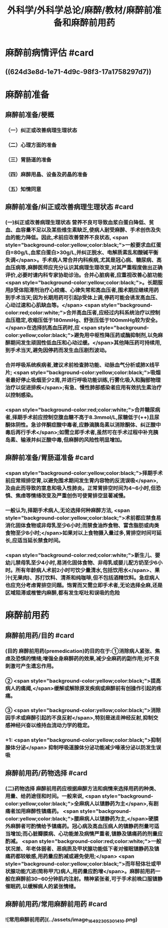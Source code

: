 #+title: 外科学/外科学总论/麻醉/教材/麻醉前准备和麻醉前用药
#+deck: 外科学::外科学总论::麻醉::教材::麻醉前准备和麻醉前用药

* 麻醉前病情评估 #card
:PROPERTIES:
:id: 624d3db9-ae49-4c0a-b832-8a08c4bbb548
:END:
** ((624d3e8d-1e71-4d9c-98f3-17a1758297d7))
* 麻醉前准备
** 麻醉前准备/梗概
:PROPERTIES:
:collapsed: true
:END:
*** （一）纠正或改善病理生理状态
*** （二）心理方面的准备
*** （三）胃肠道的准备
*** （四）麻醉用晶、设备及药晶的准备
*** （五）知情同意
** 麻醉前准备/纠正或改善病理生理状态 #card
:PROPERTIES:
:id: 624d3f08-ad29-48a9-a44c-30630912908b
:collapsed: true
:END:
*** (一)纠正或改善病理生理状态 营养不良可导致血浆白蛋白降低、贫血、血容量不足以及某些维生素缺乏,使病人耐受麻醉、手术创伤及失血的能力降低。因此,术前应改善营养不良状态, <span style="background-color:yellow;color:black;">一般要求血红蛋白=80g/L,血浆白蛋白>30g/L,并纠正脱水、电解质素乱和酸碱平衡失调</span>。手术病人常合并内科疾病,尤其是冠心病、糖尿病、高血压病等,麻醉医师应充分认识其病理生理改变,对其严重程度做出正确评价,必要时请内科专家协助诊治。合并心脏病者,应重视改善心脏功能 <span style="background-color:yellow;color:black;">。长期服用β受体阻滞剂治疗心绞痛、心律失常和高血压者,围术期应继续用药到手术当天;因为长期用药可引起β受体上调,停药可能会诱发高血压、心动过速和心肌缺血等。</span> <span style="background-color:red;color:white;">合并高血压者,应经过内科系统治疗以控制血压稳定,收缩压低于180mmHg、舒张压低于100mmHg较为安全。</span>在选择抗高血压药时,应 <span style="background-color:yellow;color:black;">避免用中枢性降压药或酶抑制剂,以免麻醉期间发生顽固性低血压和心动过缓。</span>其他降压药可持续用,到手术当天,避免因停药而发生血压剧烈波动。
*** 合并呼吸系统疾病者,建议术前检查肺功能、动脉血气分析或肺X线平片; <span style="background-color:yellow;color:black;">吸烟者最好停止吸烟至少2周,并进行呼吸功能训练,行雾化吸入和胸部物理治疗以促进排疾</span>;有急、慢性肺部感染者应用有效抗生素治疗以控制感染。
*** <span style="background-color:red;color:white;">合并糖尿病者,择期手术前应控制空腹血糖不高于8.3mmol/L,尿糖低于(++)且尿酮体阴性。急诊伴酮症酸中毒者,应静滴胰岛素以消除酮体、纠正酸中毒后再行手术</span>;如需立即手术者,虽然可在手术过程中补充胰岛素、输液并纠正酸中毒,但麻醉的风险性明显增加。
** 麻醉前准备/胃肠道准备 #card
:PROPERTIES:
:id: 624d3fff-e4ad-4a91-8e09-8812d213f09b
:collapsed: true
:END:
*** <span style="background-color:yellow;color:black;">择期手术前应常规排空胃,以避免围术期间发生胃内容物的反流误吸</span>,及由此而导致的室息和吸入性肺炎。正常胃排空时间为4~6小时,但恐惧、焦虑等情绪改变及严重创伤可使胃排空显著减慢。
*** 一般认为,择期手术病人,无论选择何种麻醉方法, <span style="background-color:yellow;color:black;">术前都应禁食易消化固体食物或非母乳至少6小时;而禁食油炸食物、富含脂肪或肉类食物至少8小时;</span>如果对以上食物摄入量过多,胃排空时间可延长,应适当延长禁食时间。
*** <span style="background-color:red;color:white;">新生儿、婴幼儿禁母乳至少4小时,易消化固体食物、非母乳或婴儿配方奶至少6小时。所有年龄病人术前2小时可饮少量清水,包括饮用水</span>、果汁(无果肉)、苏打饮料、清茶和纯咖啡,但不包括酒精饮料。急症病人也应充分考虑胃排空问题。饱胃而又需立即手术者,无论选择全麻,还是区域阻滞或椎管内麻醉,都有发生呕吐和误吸的危险
* 麻醉前用药
** 麻醉前用药/目的 #card
:PROPERTIES:
:id: 624d40d9-914d-42eb-a2d3-96da386a9530
:END:
*** (目的 麻醉前用药(premedication)的目的在于:①消除病人紧张、焦虑及恐惧的情绪;增强全身麻醉药的效果,减少全麻药的副作用;对不良刺激可产生遗忘作用。
*** ② <span style="background-color:yellow;color:black;">提高病人的痛阈,</span>缓解或解除原发疾病或麻醉前有创操作引起的疼痛。
*** ③ <span style="background-color:yellow;color:black;">消除因手术或麻醉引起的不良反射</span>,特别是迷走神经反射,抑制交感神经兴奋以维持血流动力学的稳定。
*** +1:  <span style="background-color:yellow;color:black;">抑制腺体分泌</span> 抑制呼吸道腺体分泌功能减少唾液分泌以防发生误吸
** 麻醉前用药/药物选择 #card
:PROPERTIES:
:id: 624d4180-f33c-43de-9743-5948ea79923a
:END:
*** (二)药物选择 麻醉前用药应根据麻醉方法和病情来选择用药的种类、用量、给药途径和时间。一般来说, <span style="background-color:yellow;color:black;">全麻病人以镇静药为主</span>,有剧痛者加用麻醉性镇痛药。 <span style="background-color:yellow;color:black;">腰麻病人以镇静药为主,</span>硬膜外麻醉者可酌情给予镇痛药。冠心病及高血压病人的镇静药剂量可适当增加;而心脏瓣膜病、心功能差及病情严重者,镇静及镇痛药的剂量应酌减。 <span style="background-color:red;color:white;">一般状况差、年老体弱者、恶病质及甲状腺功能低下者对催眠镇静药及镇痛药都较敏感,用药量应酌减或避免使用;</span> <span style="background-color:yellow;color:black;">而年轻体壮或甲状腺功能亢进(简称甲亢)病人,用药量应酌增</span>。麻醉前用药一般在麻醉前30~60分钟肌内注射。精神紧张者,可于手术前晚口服镇静催眠药,以缓解病人的紧张情绪。
** 麻醉前用药/常用麻醉前用药 #card
:PROPERTIES:
:id: 624d420b-8e41-43e1-a86d-a54cbf91dc6b
:END:
*** ![常用麻醉前用药](../assets/image_1649230530141_0.png)